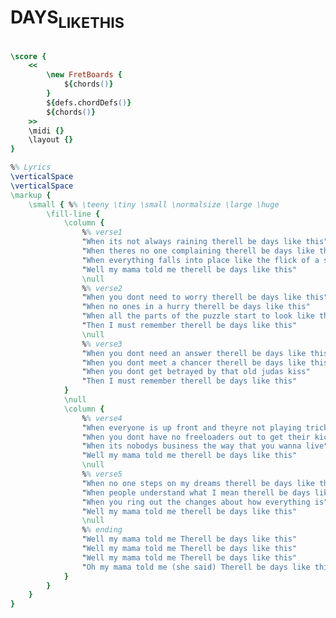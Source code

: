 * DAYS_LIKE_THIS
  :PROPERTIES:
  :wiki:     "Days_Like_This_(song)"
  :lyricsurl: "http://www.lyricsfreak.com/v/van+morrison/days+like+this_20142994.html"
  :idyoutube: "BteIwbKU_iQ"
  :idyoutuberemark: "Original video clip"
  :remark:   "This is the right scale"
  :uuid:     "6437a34a-3bd4-11e2-9e13-9f845e169c9b"
  :completion: "5"
  :piece:    "Med. Ballad"
  :style:    "Rock"
  :poet:     "Van Morrison"
  :album:    "Days Like This/1995"
  :composer: "Van Morrison"
  :title:    "Days Like This"
  :doOwn:    True
  :doGuitar: True
  :END:


#+name: Own
#+header: :file days_like_this_Own.eps
#+begin_src lilypond 

\score {
	<<
		\new FretBoards {
			${chords()}
		}
		${defs.chordDefs()}
		${chords()}
	>>
	\midi {}
	\layout {}
}

%% Lyrics
\verticalSpace
\verticalSpace
\markup {
	\small { %% \teeny \tiny \small \normalsize \large \huge
		\fill-line {
			\column {
				%% verse1
				"When its not always raining therell be days like this"
				"When theres no one complaining therell be days like this"
				"When everything falls into place like the flick of a switch"
				"Well my mama told me therell be days like this"
				\null
				%% verse2
				"When you dont need to worry therell be days like this"
				"When no ones in a hurry therell be days like this"
				"When all the parts of the puzzle start to look like they fit"
				"Then I must remember therell be days like this"
				\null
				%% verse3
				"When you dont need an answer therell be days like this"
				"When you dont meet a chancer therell be days like this"
				"When you dont get betrayed by that old judas kiss"
				"Then I must remember therell be days like this"
			}
			\null
			\column {
				%% verse4
				"When everyone is up front and theyre not playing tricks"
				"When you dont have no freeloaders out to get their kicks"
				"When its nobodys business the way that you wanna live"
				"Well my mama told me therell be days like this"
				\null
				%% verse5
				"When no one steps on my dreams therell be days like this"
				"When people understand what I mean therell be days like this"
				"When you ring out the changes about how everything is"
				"Well my mama told me therell be days like this"
				\null
				%% ending
				"Well my mama told me Therell be days like this"
				"Well my mama told me Therell be days like this"
				"Well my mama told me Therell be days like this"
				"Oh my mama told me (she said) Therell be days like this"
			}
		}
	}
}

#+end_src

